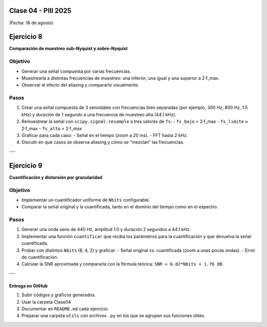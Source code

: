 .. -*- coding: utf-8 -*-

.. _rcs_subversion:

Clase 04 - PIII 2025
====================
(Fecha: 18 de agosto)



Ejercicio 8
============

**Comparación de muestreo sub-Nyquist y sobre-Nyquist**

Objetivo
--------

- Generar una señal compuesta por varias frecuencias.
- Muestrearla a distintas frecuencias de muestreo: una inferior, una igual y una superior a 2·f_max.
- Observar el efecto del aliasing y compararlo visualmente.

Pasos
-----

1) Crear una señal compuesta de 3 senoidales con frecuencias bien separadas (por ejemplo, 300 Hz, 800 Hz, 1.5 kHz) y duración de 1 segundo a una frecuencia de muestreo alta (44.1 kHz).
2) Remuestrear la señal con ``scipy.signal.resample`` a tres valores de ``fs``:
   - ``fs_bajo`` < 2·f_max
   - ``fs_limite`` ≈ 2·f_max
   - ``fs_alto`` > 2·f_max
3) Graficar para cada caso:
   - Señal en el tiempo (zoom a 20 ms).
   - FFT hasta 2 kHz.
4) Discutir en qué casos se observa aliasing y cómo se “mezclan” las frecuencias.




---

Ejercicio 9
============

**Cuantificación y distorsión por granularidad**

Objetivo
--------

- Implementar un cuantificador uniforme de ``Nbits`` configurable.
- Comparar la señal original y la cuantificada, tanto en el dominio del tiempo como en el espectro.

Pasos
-----

1) Generar una onda seno de 440 Hz, amplitud 1.0 y duración 2 segundos a 44.1 kHz.
2) Implementar una función ``cuantificar`` que reciba los parámetros para la cuantificación y que devuelva la señal cuantificada.
3) Probar con distintos ``Nbits`` (8, 4, 2) y graficar:
   - Señal original vs. cuantificada (zoom a unas pocas ondas).
   - Error de cuantificación.
4) Calcular la SNR aproximada y compararla con la fórmula teórica:  
   ``SNR ≈ 6.02*Nbits + 1.76 dB``.

---





--------------------------
Entrega en GitHub
--------------------------
1. Subir códigos y gráficos generados.
2. Usar la carpeta Clase04
3. Documentar en ``README.md`` cada ejercicio.
4. Preparar una carpeta ``utils`` con archivos ``.py`` en los que se agrupen sus funciones útiles.



